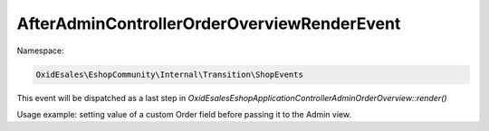 AfterAdminControllerOrderOverviewRenderEvent
============================================

Namespace:

.. code-block:: php

    OxidEsales\EshopCommunity\Internal\Transition\ShopEvents

This event will be dispatched as a last step in `OxidEsales\Eshop\Application\Controller\Admin\OrderOverview::render()`

Usage example: setting value of a custom Order field before passing it to the Admin view.
